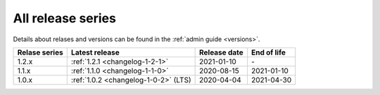 .. _version_history:

==================
All release series
==================

Details about relases and versions can be found in the :ref:`admin guide <versions>`.

+-----------------+--------------------------------------------+------------------+------------------+
| Relase series   | Latest release                             | Release date     | End of life      |
+=================+============================================+==================+==================+
| 1.2.x           | :ref:`1.2.1 <changelog-1-2-1>`             | 2021-01-10       | \-               |
+-----------------+--------------------------------------------+------------------+------------------+
| 1.1.x           | :ref:`1.1.0 <changelog-1-1-0>`             | 2020-08-15       | 2021-01-10       |
+-----------------+--------------------------------------------+------------------+------------------+
| 1.0.x           | :ref:`1.0.2 <changelog-1-0-2>` (LTS)       | 2020-04-04       | 2021-04-30       |
+-----------------+--------------------------------------------+------------------+------------------+
